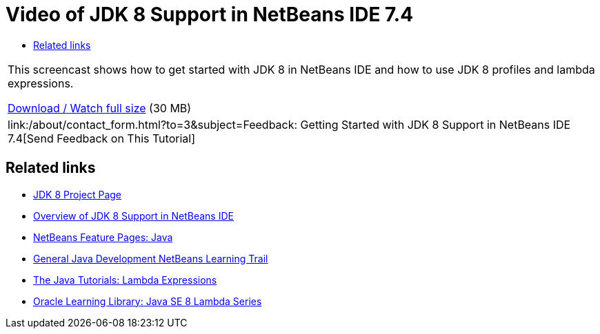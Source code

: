// 
//     Licensed to the Apache Software Foundation (ASF) under one
//     or more contributor license agreements.  See the NOTICE file
//     distributed with this work for additional information
//     regarding copyright ownership.  The ASF licenses this file
//     to you under the Apache License, Version 2.0 (the
//     "License"); you may not use this file except in compliance
//     with the License.  You may obtain a copy of the License at
// 
//       http://www.apache.org/licenses/LICENSE-2.0
// 
//     Unless required by applicable law or agreed to in writing,
//     software distributed under the License is distributed on an
//     "AS IS" BASIS, WITHOUT WARRANTIES OR CONDITIONS OF ANY
//     KIND, either express or implied.  See the License for the
//     specific language governing permissions and limitations
//     under the License.
//

= Video of JDK 8 Support in NetBeans IDE 7.4
:jbake-type: tutorial
:jbake-tags: tutorials 
:markup-in-source: verbatim,quotes,macros
:jbake-status: published
:icons: font
:syntax: true
:source-highlighter: pygments
:toc: left
:toc-title:
:description: Video of JDK 8 Support in NetBeans IDE 7.4 - Apache NetBeans
:keywords: Apache NetBeans, Tutorials, Video of JDK 8 Support in NetBeans IDE 7.4

|===
|This screencast shows how to get started with JDK 8 in NetBeans IDE and how to use JDK 8 profiles and lambda expressions.

link:http://bits.netbeans.org/media/jdk8-gettingstarted.mp4[+Download / Watch full size+] (30 MB)

 

|
link:/about/contact_form.html?to=3&subject=Feedback: Getting Started with JDK 8 Support in NetBeans IDE 7.4[+Send Feedback on This Tutorial+] 
|===


== Related links

* link:http://openjdk.java.net/projects/jdk8/[+JDK 8 Project Page+]
* link:https://netbeans.org/kb/docs/java/javase-jdk8.html[+Overview of JDK 8 Support in NetBeans IDE+]
* link:https://netbeans.org/features/java/index.html[+NetBeans Feature Pages: Java+]
* link:https://netbeans.org/kb/trails/java-se.html[+General Java Development NetBeans Learning Trail+]
* link:http://docs.oracle.com/javase/tutorial/java/javaOO/lambdaexpressions.html[+The Java Tutorials: Lambda Expressions+]
* link:http://apex.oracle.com/pls/apex/f?p=44785:24:114639602012411::::P24_CONTENT_ID,P24_PREV_PAGE:7919,24[+Oracle Learning Library: Java SE 8 Lambda Series+]
